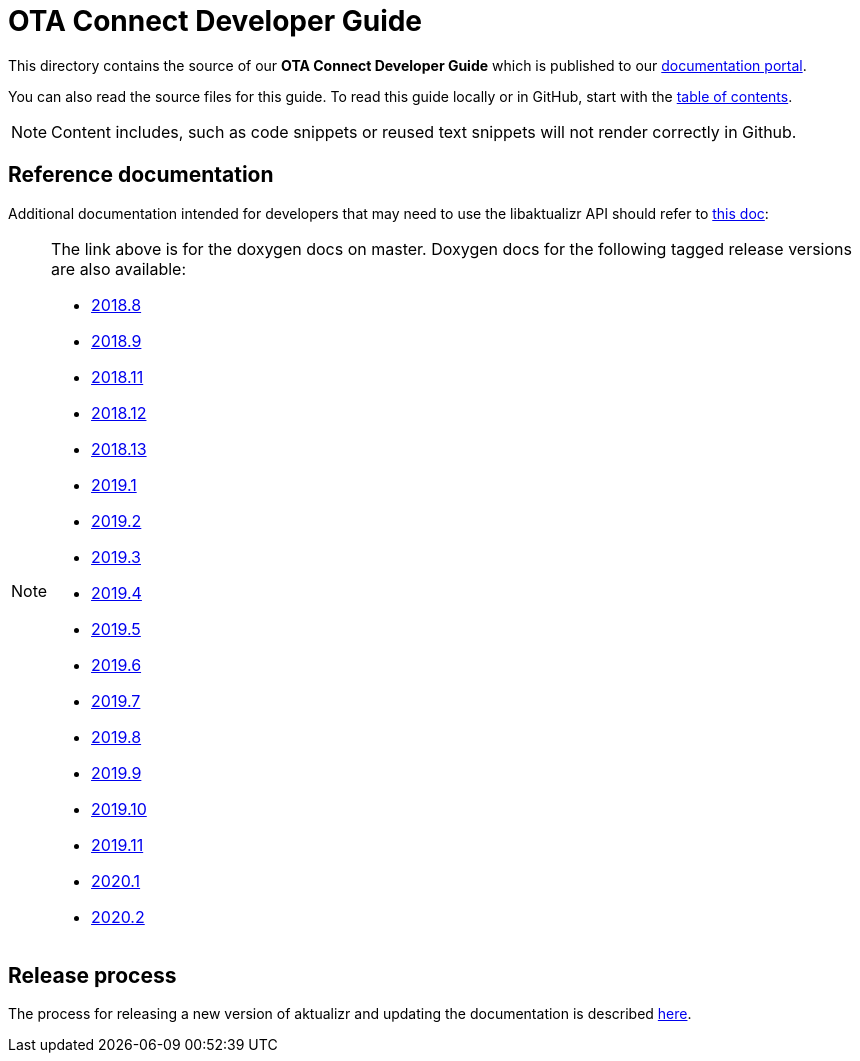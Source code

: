 = OTA Connect Developer Guide

This directory contains the source of our **OTA Connect Developer Guide** which is published to our https://docs.ota.here.com[documentation portal].

You can also read the source files for this guide. To read this guide locally or in GitHub, start with the xref:ota-client-guide/modules/ROOT/nav.adoc[table of contents].

[NOTE]
====
Content includes, such as code snippets or reused text snippets will not render correctly in Github.
====

== Reference documentation

Additional documentation intended for developers that may need to use the libaktualizr API should refer to link:https://advancedtelematic.github.io/aktualizr/index.html[this doc]:
[NOTE]
====
The link above is for the doxygen docs on master. Doxygen docs for the following tagged release versions are also available:

* https://advancedtelematic.github.io/aktualizr/2018.8/index.html[2018.8]
* https://advancedtelematic.github.io/aktualizr/2018.9/index.html[2018.9]
* https://advancedtelematic.github.io/aktualizr/2018.11/index.html[2018.11]
* https://advancedtelematic.github.io/aktualizr/2018.12/index.html[2018.12]
* https://advancedtelematic.github.io/aktualizr/2018.13/index.html[2018.13]
* https://advancedtelematic.github.io/aktualizr/2019.1/index.html[2019.1]
* https://advancedtelematic.github.io/aktualizr/2019.2/index.html[2019.2]
* https://advancedtelematic.github.io/aktualizr/2019.3/index.html[2019.3]
* https://advancedtelematic.github.io/aktualizr/2019.4/index.html[2019.4]
* https://advancedtelematic.github.io/aktualizr/2019.5/index.html[2019.5]
* https://advancedtelematic.github.io/aktualizr/2019.6/index.html[2019.6]
* https://advancedtelematic.github.io/aktualizr/2019.7/index.html[2019.7]
* https://advancedtelematic.github.io/aktualizr/2019.8/index.html[2019.8]
* https://advancedtelematic.github.io/aktualizr/2019.9/index.html[2019.9]
* https://advancedtelematic.github.io/aktualizr/2019.10/index.html[2019.10]
* https://advancedtelematic.github.io/aktualizr/2019.11/index.html[2019.11]
* https://advancedtelematic.github.io/aktualizr/2020.1/index.html[2020.1]
* https://advancedtelematic.github.io/aktualizr/2020.2/index.html[2020.2]
====

== Release process

The process for releasing a new version of aktualizr and updating the documentation is described link:ota-client-guide/modules/ROOT/pages/release-process.adoc[here].
